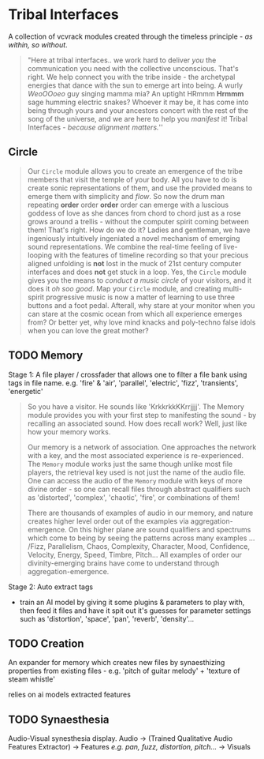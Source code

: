 * Tribal Interfaces
[[file:img/cavee.jpg]]

A collection of vcvrack modules created through the timeless principle - /as within, so without/.

#+begin_quote
"Here at tribal interfaces.. we work hard to deliver /you/ the communication you need with the
collective unconscious. That's right. We help connect you with the tribe inside - the archetypal
energies that dance with the sun to emerge art into being. A wurly /WeoOOoeo/ guy singing mamma mia?
An uptight HRmmm *Hrmmm* sage humming electric snakes? Whoever it may be, it has come into being
through yours and your ancestors concert with the rest of the song of the universe, and we are here
to help you /manifest/ it!  Tribal Interfaces - /because alignment matters./'' 
#+end_quote

** Circle
#+ATTR_ORG: :width 750 
[[./img/README_2021_09_11__22:28:00.png]]


#+begin_quote
Our =Circle=  module allows you to create an emergence of the tribe members that visit the
temple of your body. All you have to do is create sonic representations of them, and use the
provided means to emerge them with simplicity and /flow/. So now the drum man repeating *order* order
*order* order can emerge with a luscious goddess of love as she dances from chord to chord just as a rose grows
around a trellis - without the computer spirit coming between them! That's right. How do we do
it? Ladies and gentleman, we have ingeniously intuitively ingeniated a novel mechanism of emerging
sound representations. We combine the real-time feeling of live-looping with the features of
timeline recording so that your precious aligned unfolding is *not* lost in the muck of 21st century
computer interfaces and does *not* get stuck in a loop. Yes, the =Circle= module gives you the means to
/conduct a music circle/ of your visitors, and it does it /oh soo good/. Map your =Circle= module, and creating multi-spirit
progressive music is now a matter of learning to use three buttons and a foot pedal. Afterall, why
stare at your monitor when you can stare at the cosmic ocean from which all experience emerges from?
Or better yet, why love mind knacks and poly-techno false idols when you can love the great mother?
#+end_quote

** TODO Memory
Stage 1: A file player / crossfader that allows one to filter a file bank using tags in file name.
  e.g. 'fire' & 'air', 'parallel', 'electric', 'fizz', 'transients', 'energetic'
  
#+begin_quote
So you have a visitor. He sounds like 'KrkkrkkKKrrjjjj'. The Memory module provides you with your
first step to manifesting the sound - by recalling an associated sound. How does recall work? Well,
just like how your memory works. 

Our memory is a network of association. One approaches the network with a key, and the most
associated experience is re-experienced. The =Memory= module works just the same though unlike most
file players, the retrieval key used is not just the name of the audio file. One can access the
audio of the =Memory= module with keys of more divine order - so one can recall files through abstract
qualifiers such as 'distorted', 'complex', 'chaotic', 'fire', or combinations of them!

There are thousands of examples of audio in our memory, and nature creates higher level order out of
the examples via aggregation-emergence. On this higher plane are sound qualifiers and spectrums
which come to being by seeing the patterns across many examples ... /Fizz, Parallelism, Chaos,
Complexity, Character, Mood, Confidence, Velocity, Energy, Speed, Timbre, Pitch... All examples of
order our divinity-emerging brains have come to understand through aggregation-emergence.
#+end_quote

Stage 2: Auto extract tags
- train an AI model by giving it some plugins & parameters to play with, then feed it files and have
  it spit out it's guesses for parameter settings such as 'distortion', 'space', 'pan', 'reverb',
  'density'...

** TODO Creation
An expander for memory  which creates new files by synaesthizing properties from existing files -
e.g. 'pitch of guitar melody' + 'texture of steam whistle'

relies on ai models extracted features

** TODO Synaesthesia
Audio-Visual synesthesia display.
Audio -> (Trained Qualitative Audio Features Extractor) -> Features /e.g. pan, fuzz, distortion, pitch.../ -> Visuals

